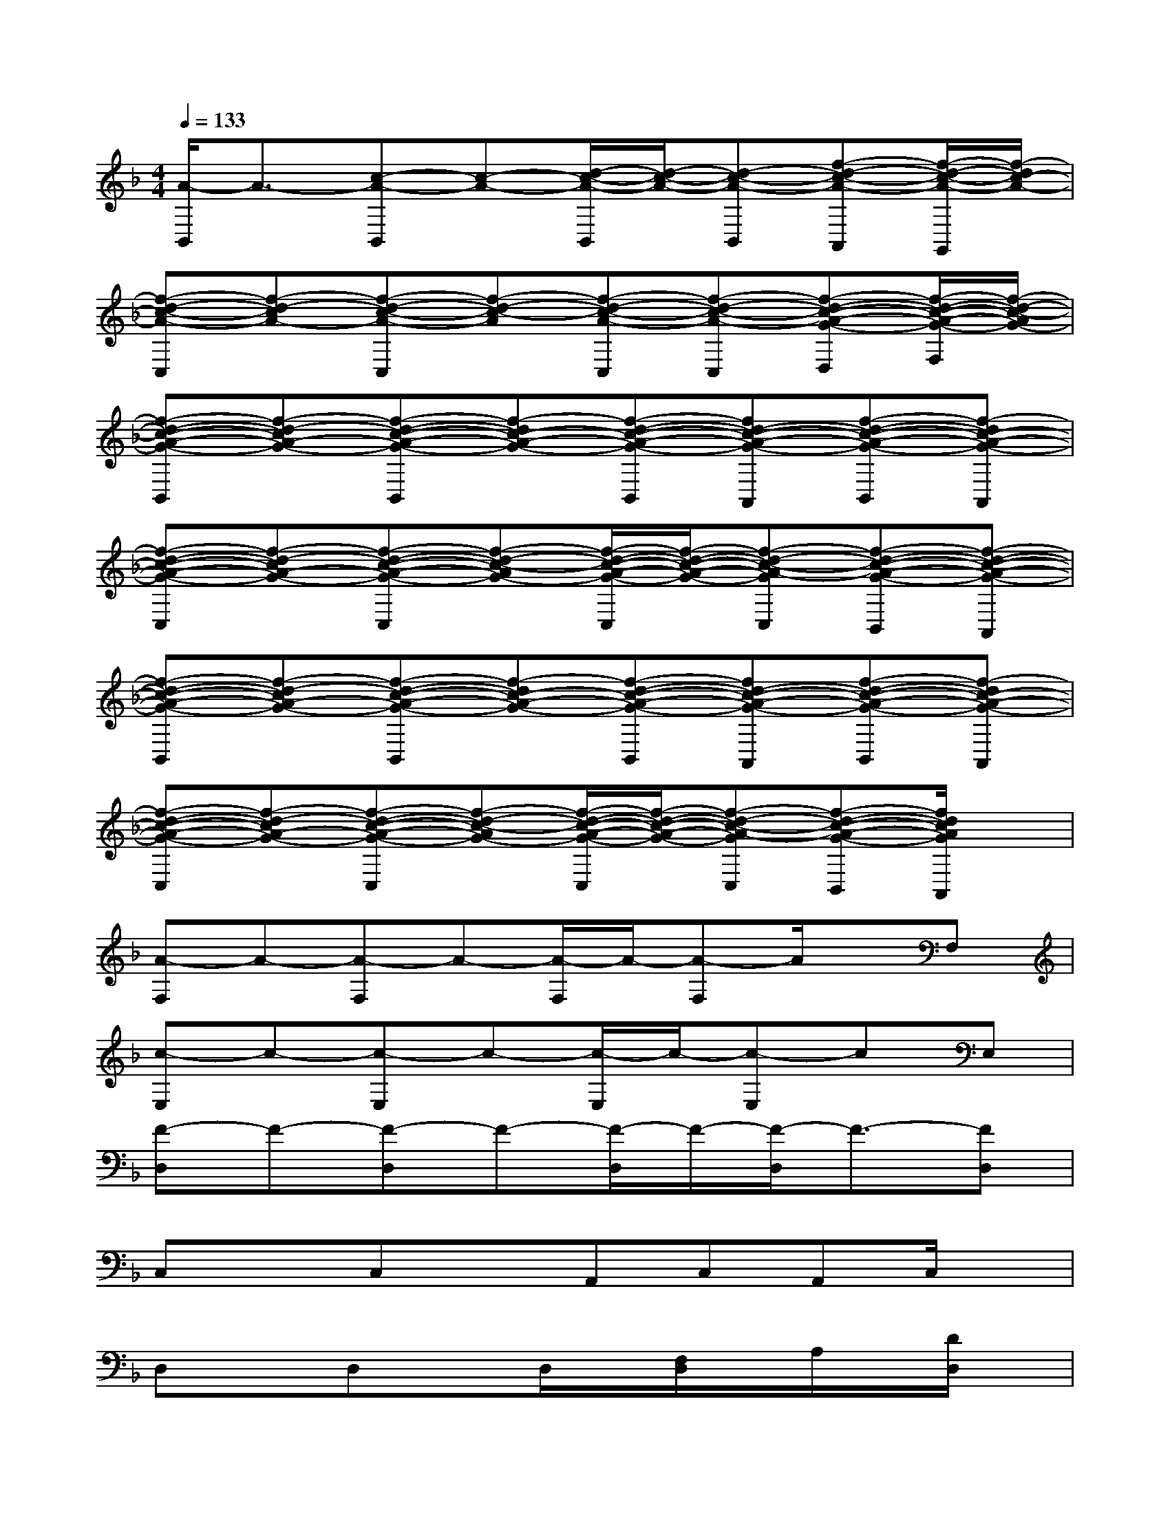 X:1
T:
M:4/4
L:1/8
Q:1/4=133
K:F%1flats
V:1
[A/2-B,,/2]A3/2-[c-A-B,,][c-A-][d/2-c/2-A/2-B,,/2][d/2-c/2-A/2-][d-c-A-B,,][f-d-c-A-A,,][f/2-d/2-c/2-A/2-G,,/2][f/2-d/2c/2-A/2-]|
[f-d-c-A-C,][f-d-cA-][f-d-c-A-C,][f-d-c-A][f-d-c-A-C,][f-d-c-A-C,][f-d-c-A-G-D,][f/2-d/2-c/2-A/2-G/2-F,/2][f/2-d/2-c/2-A/2G/2-]|
[f-d-c-A-G-B,,][f-d-cA-G-][f-d-c-A-G-B,,][f-dc-A-G-][f-d-c-A-G-B,,][fd-c-A-G-A,,][f-d-c-A-G-B,,][f-dc-A-G-A,,]|
[f-d-c-A-G-C,][f-d-cA-G-][f-d-c-A-G-C,][f-d-c-AG-][f/2-d/2-c/2-A/2-G/2-C,/2][f/2-d/2-c/2-A/2-G/2-][f-d-c-A-GC,][f-d-c-A-G-B,,][f-d-c-A-G-A,,]|
[f-d-c-A-G-B,,][f-d-cA-G-][f-d-c-A-G-B,,][f-dc-A-G-][f-d-c-A-G-B,,][fd-c-A-G-A,,][f-d-c-A-G-B,,][f-dc-A-G-A,,]|
[f-d-c-A-G-C,][f-d-cA-G-][f-d-c-A-G-C,][f-d-c-AG-][f/2-d/2-c/2-A/2-G/2-C,/2][f/2-d/2-c/2-A/2-G/2-][f-d-c-A-GC,][f-d-c-A-G-B,,][f/2d/2c/2A/2G/2A,,/2]x/2|
[A-F,]A-[A-F,]A-[A/2-F,/2]A/2-[A-F,]A/2x/2F,|
[c-E,]c-[c-E,]c-[c/2-E,/2]c/2-[c-E,]cE,|
[F-D,]F-[F-D,]F-[F/2-D,/2]F/2-[F/2-D,/2]F3/2-[FD,]|
C,xC,xA,,C,A,,C,/2x/2|
D,xD,xD,/2x/2[F,/2D,/2]x/2A,/2x/2[D/2D,/2]x/2|
[F/2D,/2-]D,/2c[e/2-D,/2]e/2fD,/2x/2D,xD,/2x/2|
C,xC,xC,/2x/2[E,/2C,/2]x/2G,[C/2C,/2]x/2|
[GC,]c/2x/2[d/2C,/2-]C,/2[e/2-E,/2]e/2C,D,E,G,/2x/2|
F,xF,xF,/2x/2[A,/2F,/2]x/2C/2x/2[F/2-F,/2]F/2|
[F/2-F,/2]F/2[A/2F,/2]x/2[c/2-F,/2]c/2[f/2-F,/2]f/2F,2C,A,,